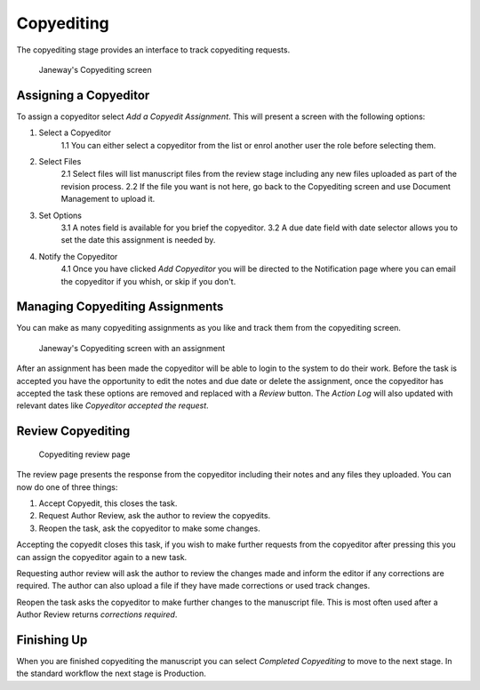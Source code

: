 Copyediting
===========
The copyediting stage provides an interface to track copyediting requests.

   
.. figure:: ../nstatic/copyediting.png

    Janeway's Copyediting screen
    
    
Assigning a Copyeditor
----------------------
To assign a copyeditor select *Add a Copyedit Assignment*. This will present 
a screen with the following options:

1. Select a Copyeditor
    1.1 You can either select a copyeditor from the list or enrol another user the role before selecting them.
2. Select Files
    2.1 Select files will list manuscript files from the review stage including any new files uploaded as part of the revision process.
    2.2 If the file you want is not here, go back to the Copyediting screen and use Document Management to upload it.
3. Set Options
    3.1 A notes field is available for you brief the copyeditor.
    3.2 A due date field with date selector allows you to set the date this assignment is needed by.
4. Notify the Copyeditor
    4.1 Once you have clicked *Add Copyeditor* you will be directed to the Notification page where you can email the copyeditor if you whish, or skip if you don't.
    
    
Managing Copyediting Assignments
--------------------------------
You can make as many copyediting assignments as you like and track them from the copyediting screen.

.. figure:: ../nstatic/copyediting-assigned.png

    Janeway's Copyediting screen with an assignment
    
After an assignment has been made the copyeditor will be able to login to the system to do their work. Before the
task is accepted you have the opportunity to edit the notes and due date or delete the assignment, once the copyeditor
has accepted the task these options are removed and replaced with a *Review* button. The *Action Log* will also updated
with relevant dates like *Copyeditor accepted the request*. 

Review Copyediting
------------------
.. figure:: ../nstatic/copyediting-review.png

    Copyediting review page
    
The review page presents the response from the copyeditor including their notes and any files they uploaded. You can now do one of three things:

1. Accept Copyedit, this closes the task.
2. Request Author Review, ask the author to review the copyedits.
3. Reopen the task, ask the copyeditor to make some changes.

Accepting the copyedit closes this task, if you wish to make further requests from the copyeditor after pressing this you can assign the copyeditor again to a new task.

Requesting author review will ask the author to review the changes made and inform the editor if any corrections are required. The author can also upload a file if they have made corrections or used track changes.

Reopen the task asks the copyeditor to make further changes to the manuscript file. This is most often used after a Author Review returns *corrections required*.

Finishing Up
------------
When you are finished copyediting the manuscript you can select *Completed Copyediting* to move to the next stage. In the standard workflow the next stage is Production.